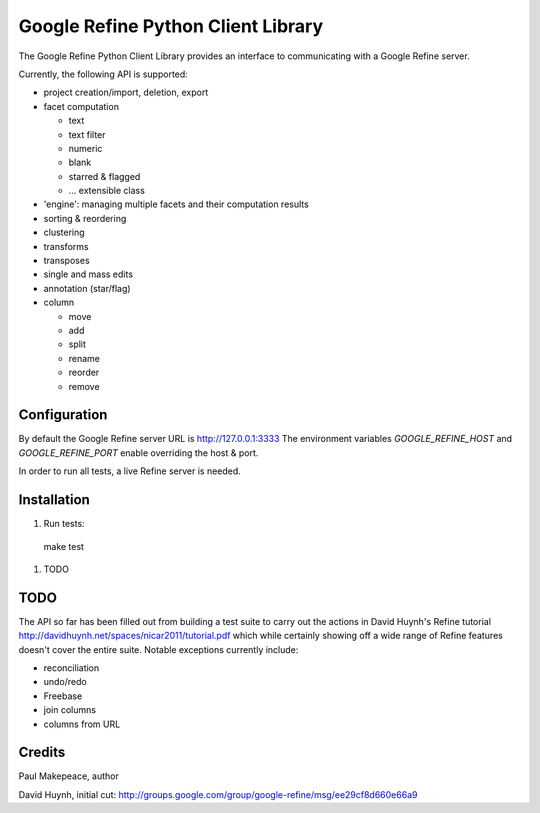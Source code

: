 ===================================
Google Refine Python Client Library
===================================

The Google Refine Python Client Library provides an interface to
communicating with a Google Refine server.

Currently, the following API is supported:

- project creation/import, deletion, export
- facet computation

  - text
  - text filter
  - numeric
  - blank
  - starred & flagged
  - ... extensible class

- 'engine': managing multiple facets and their computation results
- sorting & reordering
- clustering
- transforms
- transposes
- single and mass edits
- annotation (star/flag)
- column

  - move
  - add
  - split
  - rename
  - reorder
  - remove

Configuration
=============

By default the Google Refine server URL is http://127.0.0.1:3333
The environment variables `GOOGLE_REFINE_HOST` and `GOOGLE_REFINE_PORT`
enable overriding the host & port.

In order to run all tests, a live Refine server is needed.

Installation
============

#. Run tests:

  make test

#. TODO

TODO
====

The API so far has been filled out from building a test suite to carry out the
actions in David Huynh's Refine tutorial
http://davidhuynh.net/spaces/nicar2011/tutorial.pdf which while certainly
showing off a wide range of Refine features doesn't cover the entire suite.
Notable exceptions currently include:

- reconciliation
- undo/redo
- Freebase
- join columns
- columns from URL

Credits
=======

Paul Makepeace, author

David Huynh, initial cut: http://groups.google.com/group/google-refine/msg/ee29cf8d660e66a9
